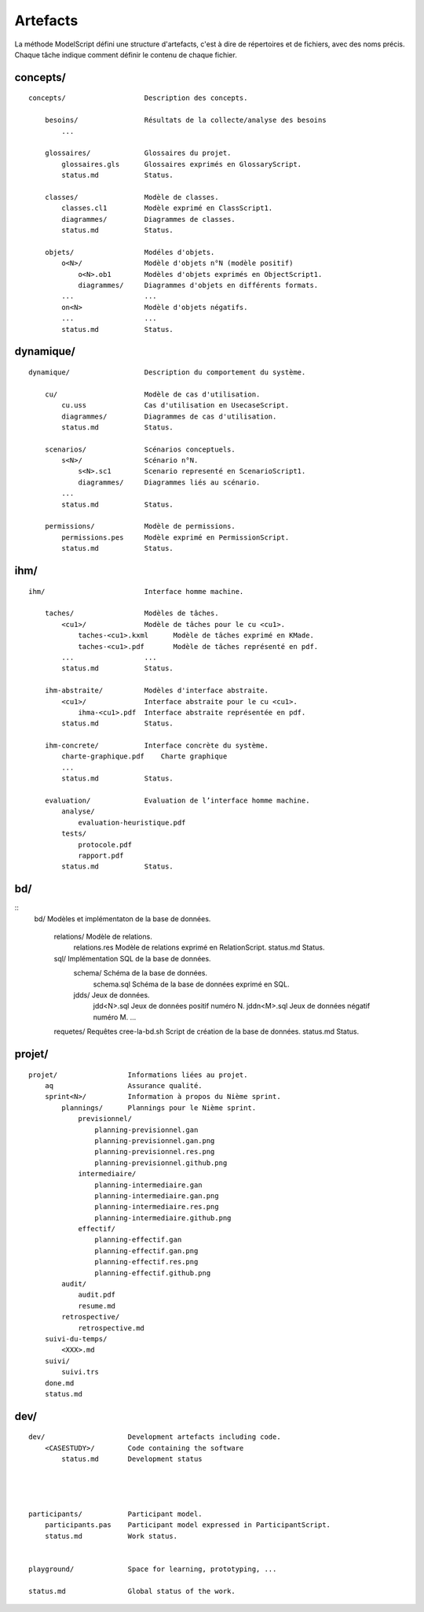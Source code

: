 .. _Artefacts:

Artefacts
----------

La méthode ModelScript défini une structure d'artefacts, c'est à dire
de répertoires et de fichiers, avec des noms précis.
Chaque tâche indique comment définir le contenu de chaque fichier.

concepts/
'''''''''

::

    concepts/                   Description des concepts.

        besoins/                Résultats de la collecte/analyse des besoins
            ...

        glossaires/             Glossaires du projet.
            glossaires.gls      Glossaires exprimés en GlossaryScript.
            status.md           Status.

        classes/                Modèle de classes.
            classes.cl1         Modèle exprimé en ClassScript1.
            diagrammes/         Diagrammes de classes.
            status.md           Status.

        objets/                 Modéles d'objets.
            o<N>/               Modèle d'objets n°N (modèle positif)
                o<N>.ob1        Modèles d'objets exprimés en ObjectScript1.
                diagrammes/     Diagrammes d'objets en différents formats.
            ...                 ...
            on<N>               Modèle d'objets négatifs.
            ...                 ...
            status.md           Status.

dynamique/
''''''''''

::

    dynamique/                  Description du comportement du système.

        cu/                     Modèle de cas d'utilisation.
            cu.uss              Cas d'utilisation en UsecaseScript.
            diagrammes/         Diagrammes de cas d'utilisation.
            status.md           Status.

        scenarios/              Scénarios conceptuels.
            s<N>/               Scénario n°N.
                s<N>.sc1        Scenario representé en ScenarioScript1.
                diagrammes/     Diagrammes liés au scénario.
            ...
            status.md           Status.

        permissions/            Modèle de permissions.
            permissions.pes     Modèle exprimé en PermissionScript.
            status.md           Status.

ihm/
''''

::

    ihm/                        Interface homme machine.

        taches/                 Modèles de tâches.
            <cu1>/              Modèle de tâches pour le cu <cu1>.
                taches-<cu1>.kxml      Modèle de tâches exprimé en KMade.
                taches-<cu1>.pdf       Modèle de tâches représenté en pdf.
            ...                 ...
            status.md           Status.

        ihm-abstraite/          Modèles d'interface abstraite.
            <cu1>/              Interface abstraite pour le cu <cu1>.
                ihma-<cu1>.pdf  Interface abstraite représentée en pdf.
            status.md           Status.

        ihm-concrete/           Interface concrète du système.
            charte-graphique.pdf    Charte graphique
            ...
            status.md           Status.

        evaluation/             Evaluation de l’interface homme machine.
            analyse/
                evaluation-heuristique.pdf
            tests/
                protocole.pdf
                rapport.pdf
            status.md           Status.

bd/
'''

::
    bd/                     Modèles et implémentaton de la base de données.

        relations/          Modèle de relations.
            relations.res   Modèle de relations exprimé en RelationScript.
            status.md       Status.

        sql/                Implémentation SQL de la base de données.
            schema/         Schéma de la base de données.
                schema.sql  Schéma de la base de données exprimé en SQL.
            jdds/           Jeux de données.
                jdd<N>.sql  Jeux de données positif numéro N.
                jddn<M>.sql Jeux de données négatif numéro M.
                ...
        requetes/           Requêtes
        cree-la-bd.sh       Script de création de la base de données.
        status.md           Status.

projet/
'''''''

::

    projet/                 Informations liées au projet.
        aq                  Assurance qualité.
        sprint<N>/          Information à propos du Nième sprint.
            plannings/      Plannings pour le Nième sprint.
                previsionnel/
                    planning-previsionnel.gan
                    planning-previsionnel.gan.png
                    planning-previsionnel.res.png
                    planning-previsionnel.github.png
                intermediaire/
                    planning-intermediaire.gan
                    planning-intermediaire.gan.png
                    planning-intermediaire.res.png
                    planning-intermediaire.github.png
                effectif/
                    planning-effectif.gan
                    planning-effectif.gan.png
                    planning-effectif.res.png
                    planning-effectif.github.png
            audit/
                audit.pdf
                resume.md
            retrospective/
                retrospective.md
        suivi-du-temps/
            <XXX>.md
        suivi/
            suivi.trs
        done.md
        status.md


dev/
''''

::

    dev/                    Development artefacts including code.
        <CASESTUDY>/        Code containing the software
            status.md       Development status




    participants/           Participant model.
        participants.pas    Participant model expressed in ParticipantScript.
        status.md           Work status.


    playground/             Space for learning, prototyping, ...

    status.md               Global status of the work.